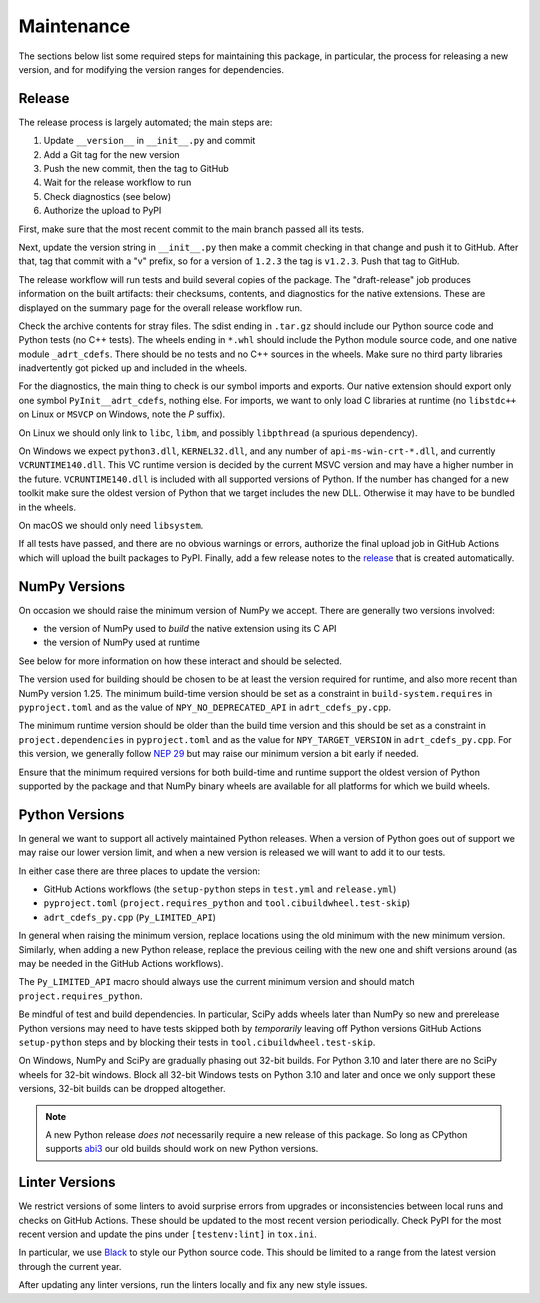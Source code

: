 Maintenance
===========

The sections below list some required steps for maintaining this
package, in particular, the process for releasing a new version, and
for modifying the version ranges for dependencies.

Release
-------

The release process is largely automated; the main steps are:

#. Update ``__version__`` in ``__init__.py`` and commit
#. Add a Git tag for the new version
#. Push the new commit, then the tag to GitHub
#. Wait for the release workflow to run
#. Check diagnostics (see below)
#. Authorize the upload to PyPI

First, make sure that the most recent commit to the main branch passed
all its tests.

Next, update the version string in ``__init__.py`` then make a commit
checking in that change and push it to GitHub. After that, tag that
commit with a "v" prefix, so for a version of ``1.2.3`` the tag is
``v1.2.3``. Push that tag to GitHub.

The release workflow will run tests and build several copies of the
package. The "draft-release" job produces information on the built
artifacts: their checksums, contents, and diagnostics for the native
extensions. These are displayed on the summary page for the overall
release workflow run.

Check the archive contents for stray files. The sdist ending in
``.tar.gz`` should include our Python source code and Python tests (no
C++ tests). The wheels ending in ``*.whl`` should include the Python
module source code, and one native module ``_adrt_cdefs``. There
should be no tests and no C++ sources in the wheels. Make sure no
third party libraries inadvertently got picked up and included in the
wheels.

For the diagnostics, the main thing to check is our symbol imports and
exports. Our native extension should export only one symbol
``PyInit__adrt_cdefs``, nothing else. For imports, we want to only
load C libraries at runtime (no ``libstdc++`` on Linux or ``MSVCP`` on
Windows, note the *P* suffix).

On Linux we should only link to ``libc``, ``libm``, and possibly
``libpthread`` (a spurious dependency).

On Windows we expect ``python3.dll``, ``KERNEL32.dll``, and any number
of ``api-ms-win-crt-*.dll``, and currently ``VCRUNTIME140.dll``. This
VC runtime version is decided by the current MSVC version and may have
a higher number in the future. ``VCRUNTIME140.dll`` is included with
all supported versions of Python. If the number has changed for a new
toolkit make sure the oldest version of Python that we target includes
the new DLL. Otherwise it may have to be bundled in the wheels.

On macOS we should only need ``libsystem``.

If all tests have passed, and there are no obvious warnings or errors,
authorize the final upload job in GitHub Actions which will upload the
built packages to PyPI. Finally, add a few release notes to the
`release <https://github.com/karlotness/adrt/releases>`__ that is
created automatically.

NumPy Versions
--------------

On occasion we should raise the minimum version of NumPy we accept.
There are generally two versions involved:

* the version of NumPy used to *build* the native extension using its
  C API
* the version of NumPy used at runtime

See below for more information on how these interact and should be
selected.

The version used for building should be chosen to be at least the
version required for runtime, and also more recent than NumPy version
1.25. The minimum build-time version should be set as a constraint in
``build-system.requires`` in ``pyproject.toml`` and as the value of
``NPY_NO_DEPRECATED_API`` in ``adrt_cdefs_py.cpp``.

The minimum runtime version should be older than the build time
version and this should be set as a constraint in
``project.dependencies`` in ``pyproject.toml`` and as the value for
``NPY_TARGET_VERSION`` in ``adrt_cdefs_py.cpp``. For this version, we
generally follow `NEP 29
<https://numpy.org/neps/nep-0029-deprecation_policy.html>`__ but may
raise our minimum version a bit early if needed.

Ensure that the minimum required versions for both build-time and
runtime support the oldest version of Python supported by the package
and that NumPy binary wheels are available for all platforms for which
we build wheels.

Python Versions
---------------

In general we want to support all actively maintained Python releases.
When a version of Python goes out of support we may raise our lower
version limit, and when a new version is released we will want to add
it to our tests.

In either case there are three places to update the version:

* GitHub Actions workflows (the ``setup-python`` steps in ``test.yml``
  and ``release.yml``)
* ``pyproject.toml`` (``project.requires_python`` and
  ``tool.cibuildwheel.test-skip``)
* ``adrt_cdefs_py.cpp`` (``Py_LIMITED_API``)

In general when raising the minimum version, replace locations using
the old minimum with the new minimum version. Similarly, when adding a
new Python release, replace the previous ceiling with the new one and
shift versions around (as may be needed in the GitHub Actions
workflows).

The ``Py_LIMITED_API`` macro should always use the current minimum
version and should match ``project.requires_python``.

Be mindful of test and build dependencies. In particular, SciPy adds
wheels later than NumPy so new and prerelease Python versions may need
to have tests skipped both by *temporarily* leaving off Python
versions GitHub Actions ``setup-python`` steps and by blocking their
tests in ``tool.cibuildwheel.test-skip``.

On Windows, NumPy and SciPy are gradually phasing out 32-bit builds.
For Python 3.10 and later there are no SciPy wheels for 32-bit
windows. Block all 32-bit Windows tests on Python 3.10 and later and
once we only support these versions, 32-bit builds can be dropped
altogether.

.. note::

   A new Python release *does not* necessarily require a new release
   of this package. So long as CPython supports `abi3
   <https://docs.python.org/3/c-api/stable.html>`__ our old builds
   should work on new Python versions.

Linter Versions
---------------

We restrict versions of some linters to avoid surprise errors from
upgrades or inconsistencies between local runs and checks on GitHub
Actions. These should be updated to the most recent version
periodically. Check PyPI for the most recent version and update the
pins under ``[testenv:lint]`` in ``tox.ini``.

In particular, we use `Black <https://pypi.org/project/black/>`__ to
style our Python source code. This should be limited to a range from
the latest version through the current year.

After updating any linter versions, run the linters locally and fix
any new style issues.
